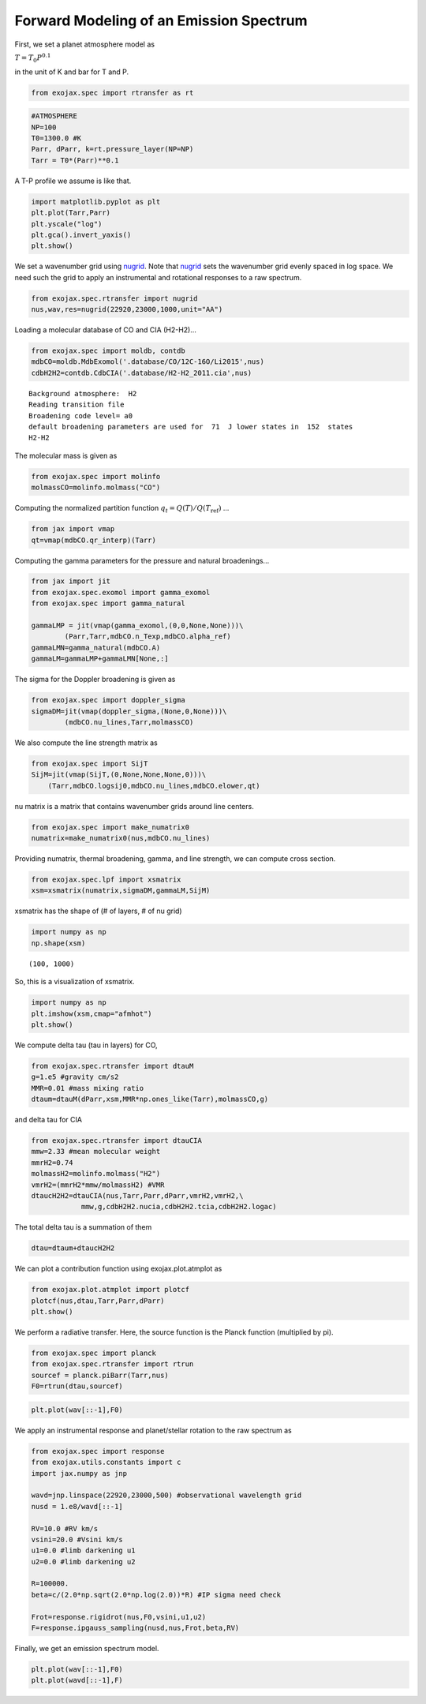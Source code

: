 
Forward Modeling of an Emission Spectrum
========================================

First, we set a planet atmosphere model as

:math:`T = T_0 P^{0.1}`

in the unit of K and bar for T and P.
      
.. code:: ipython3

    from exojax.spec import rtransfer as rt

.. code:: ipython3

    #ATMOSPHERE                                                                     
    NP=100
    T0=1300.0 #K
    Parr, dParr, k=rt.pressure_layer(NP=NP)
    Tarr = T0*(Parr)**0.1

A T-P profile we assume is like that.

.. code:: ipython3

    import matplotlib.pyplot as plt
    plt.plot(Tarr,Parr)
    plt.yscale("log")
    plt.gca().invert_yaxis()
    plt.show()



.. image:: forward_modeling/output_4_0.png

We set a wavenumber grid using `nugrid <../exojax/exojax.spec.html#exojax.spec.rtransfer.nugrid>`_. Note that `nugrid <../exojax/exojax.spec.html#exojax.spec.rtransfer.nugrid>`_ sets the wavenumber grid evenly spaced in log space. We need such the grid to apply an instrumental and rotational responses to a raw spectrum. 

.. code:: ipython3

    from exojax.spec.rtransfer import nugrid
    nus,wav,res=nugrid(22920,23000,1000,unit="AA")

Loading a molecular database of CO and CIA (H2-H2)...

.. code:: ipython3

    from exojax.spec import moldb, contdb
    mdbCO=moldb.MdbExomol('.database/CO/12C-16O/Li2015',nus)
    cdbH2H2=contdb.CdbCIA('.database/H2-H2_2011.cia',nus)


.. parsed-literal::

    Background atmosphere:  H2
    Reading transition file
    Broadening code level= a0
    default broadening parameters are used for  71  J lower states in  152  states
    H2-H2

The molecular mass is given as
    
.. code:: ipython3

    from exojax.spec import molinfo
    molmassCO=molinfo.molmass("CO")

Computing the normalized partition function :math:`q_t = Q(T)/Q(T_\mathrm{ref})` ...

.. code:: ipython3

    from jax import vmap
    qt=vmap(mdbCO.qr_interp)(Tarr)

Computing the gamma parameters for the pressure and natural broadenings...

.. code:: ipython3

    from jax import jit
    from exojax.spec.exomol import gamma_exomol
    from exojax.spec import gamma_natural
    
    gammaLMP = jit(vmap(gamma_exomol,(0,0,None,None)))\
            (Parr,Tarr,mdbCO.n_Texp,mdbCO.alpha_ref)
    gammaLMN=gamma_natural(mdbCO.A)
    gammaLM=gammaLMP+gammaLMN[None,:]

The sigma for the Doppler broadening is given as

.. code:: ipython3

    from exojax.spec import doppler_sigma
    sigmaDM=jit(vmap(doppler_sigma,(None,0,None)))\
            (mdbCO.nu_lines,Tarr,molmassCO)

We also compute the line strength matrix as

.. code:: ipython3

    from exojax.spec import SijT
    SijM=jit(vmap(SijT,(0,None,None,None,0)))\
        (Tarr,mdbCO.logsij0,mdbCO.nu_lines,mdbCO.elower,qt)

nu matrix is a matrix that contains wavenumber grids around line centers.

.. code:: ipython3

    from exojax.spec import make_numatrix0
    numatrix=make_numatrix0(nus,mdbCO.nu_lines)

Providing numatrix, thermal broadening, gamma, and line strength, we can
compute cross section.

.. code:: ipython3

    from exojax.spec.lpf import xsmatrix
    xsm=xsmatrix(numatrix,sigmaDM,gammaLM,SijM)

xsmatrix has the shape of (# of layers, # of nu grid)

.. code:: ipython3

    import numpy as np
    np.shape(xsm)




.. parsed-literal::

    (100, 1000)

So, this is a visualization of xsmatrix.

.. code:: ipython3

    import numpy as np
    plt.imshow(xsm,cmap="afmhot")
    plt.show()



.. image:: forward_modeling/output_24_0.png


We compute delta tau (tau in layers) for CO,

.. code:: ipython3

    from exojax.spec.rtransfer import dtauM
    g=1.e5 #gravity cm/s2
    MMR=0.01 #mass mixing ratio
    dtaum=dtauM(dParr,xsm,MMR*np.ones_like(Tarr),molmassCO,g)

and  delta tau for CIA

.. code:: ipython3

    from exojax.spec.rtransfer import dtauCIA
    mmw=2.33 #mean molecular weight
    mmrH2=0.74
    molmassH2=molinfo.molmass("H2")
    vmrH2=(mmrH2*mmw/molmassH2) #VMR
    dtaucH2H2=dtauCIA(nus,Tarr,Parr,dParr,vmrH2,vmrH2,\
                mmw,g,cdbH2H2.nucia,cdbH2H2.tcia,cdbH2H2.logac)

The total delta tau is a summation of them

.. code:: ipython3

    dtau=dtaum+dtaucH2H2

We can plot a contribution function using exojax.plot.atmplot as

.. code:: ipython3

    from exojax.plot.atmplot import plotcf
    plotcf(nus,dtau,Tarr,Parr,dParr)
    plt.show()



.. image:: forward_modeling/output_32_0.png


We perform a radiative transfer. Here, the source function is the Planck function (multiplied by pi).

.. code:: ipython3

    from exojax.spec import planck
    from exojax.spec.rtransfer import rtrun
    sourcef = planck.piBarr(Tarr,nus)
    F0=rtrun(dtau,sourcef)

.. code:: ipython3

    plt.plot(wav[::-1],F0)


.. image:: forward_modeling/output_35_1.png


We apply an instrumental response and planet/stellar rotation to the raw
spectrum as

.. code:: ipython3

    from exojax.spec import response
    from exojax.utils.constants import c
    import jax.numpy as jnp
    
    wavd=jnp.linspace(22920,23000,500) #observational wavelength grid
    nusd = 1.e8/wavd[::-1]
    
    RV=10.0 #RV km/s
    vsini=20.0 #Vsini km/s
    u1=0.0 #limb darkening u1
    u2=0.0 #limb darkening u2
    
    R=100000.
    beta=c/(2.0*np.sqrt(2.0*np.log(2.0))*R) #IP sigma need check 
    
    Frot=response.rigidrot(nus,F0,vsini,u1,u2)
    F=response.ipgauss_sampling(nusd,nus,Frot,beta,RV)

Finally, we get an emission spectrum model.
    
.. code:: ipython3

    plt.plot(wav[::-1],F0)
    plt.plot(wavd[::-1],F)




.. image:: forward_modeling/output_38_1.png


